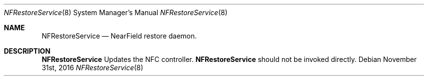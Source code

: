 .Dd November 31st, 2016
.Dt NFRestoreService 8
.Os
.Sh NAME
.Nm NFRestoreService
.Nd NearField restore daemon.
.Sh DESCRIPTION
.Nm
Updates the NFC controller.
.Nm
should not be invoked directly.
